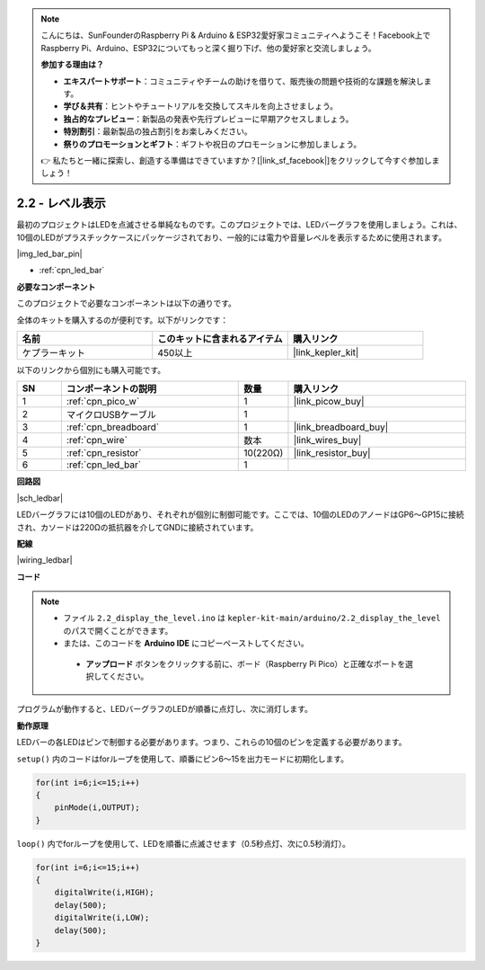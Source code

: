 .. note::

    こんにちは、SunFounderのRaspberry Pi & Arduino & ESP32愛好家コミュニティへようこそ！Facebook上でRaspberry Pi、Arduino、ESP32についてもっと深く掘り下げ、他の愛好家と交流しましょう。

    **参加する理由は？**

    - **エキスパートサポート**：コミュニティやチームの助けを借りて、販売後の問題や技術的な課題を解決します。
    - **学び＆共有**：ヒントやチュートリアルを交換してスキルを向上させましょう。
    - **独占的なプレビュー**：新製品の発表や先行プレビューに早期アクセスしましょう。
    - **特別割引**：最新製品の独占割引をお楽しみください。
    - **祭りのプロモーションとギフト**：ギフトや祝日のプロモーションに参加しましょう。

    👉 私たちと一緒に探索し、創造する準備はできていますか？[|link_sf_facebook|]をクリックして今すぐ参加しましょう！

.. _ar_led_bar:

2.2 - レベル表示
=============================

最初のプロジェクトはLEDを点滅させる単純なものです。このプロジェクトでは、LEDバーグラフを使用しましょう。これは、10個のLEDがプラスチックケースにパッケージされており、一般的には電力や音量レベルを表示するために使用されます。

|img_led_bar_pin|

* :ref:`cpn_led_bar`

**必要なコンポーネント**

このプロジェクトで必要なコンポーネントは以下の通りです。

全体のキットを購入するのが便利です。以下がリンクです：

.. list-table::
    :widths: 20 20 20
    :header-rows: 1

    *   - 名前	
        - このキットに含まれるアイテム
        - 購入リンク
    *   - ケプラーキット	
        - 450以上
        - |link_kepler_kit|

以下のリンクから個別にも購入可能です。

.. list-table::
    :widths: 5 20 5 20
    :header-rows: 1

    *   - SN
        - コンポーネントの説明
        - 数量
        - 購入リンク

    *   - 1
        - :ref:`cpn_pico_w`
        - 1
        - |link_picow_buy|
    *   - 2
        - マイクロUSBケーブル
        - 1
        - 
    *   - 3
        - :ref:`cpn_breadboard`
        - 1
        - |link_breadboard_buy|
    *   - 4
        - :ref:`cpn_wire`
        - 数本
        - |link_wires_buy|
    *   - 5
        - :ref:`cpn_resistor`
        - 10(220Ω)
        - |link_resistor_buy|
    *   - 6
        - :ref:`cpn_led_bar`
        - 1
        - 

**回路図**

|sch_ledbar|

LEDバーグラフには10個のLEDがあり、それぞれが個別に制御可能です。ここでは、10個のLEDのアノードはGP6〜GP15に接続され、カソードは220Ωの抵抗器を介してGNDに接続されています。

**配線**

|wiring_ledbar|

**コード**

.. note::

   * ファイル ``2.2_display_the_level.ino`` は ``kepler-kit-main/arduino/2.2_display_the_level`` のパスで開くことができます。
   * または、このコードを **Arduino IDE** にコピーペーストしてください。

    * **アップロード** ボタンをクリックする前に、ボード（Raspberry Pi Pico）と正確なポートを選択してください。

.. raw:: html
    
    <iframe src=https://create.arduino.cc/editor/sunfounder01/ae60e723-430e-4a58-ac39-566b9d1828e8/preview?embed style="height:510px;width:100%;margin:10px 0" frameborder=0></iframe>

プログラムが動作すると、LEDバーグラフのLEDが順番に点灯し、次に消灯します。

**動作原理**

LEDバーの各LEDはピンで制御する必要があります。つまり、これらの10個のピンを定義する必要があります。

``setup()`` 内のコードはforループを使用して、順番にピン6〜15を出力モードに初期化します。

.. code-block:: C

    for(int i=6;i<=15;i++)
    {
        pinMode(i,OUTPUT);
    }   

``loop()`` 内でforループを使用して、LEDを順番に点滅させます（0.5秒点灯、次に0.5秒消灯）。

.. code-block:: C

    for(int i=6;i<=15;i++)
    {
        digitalWrite(i,HIGH);
        delay(500);
        digitalWrite(i,LOW);
        delay(500);    
    }
